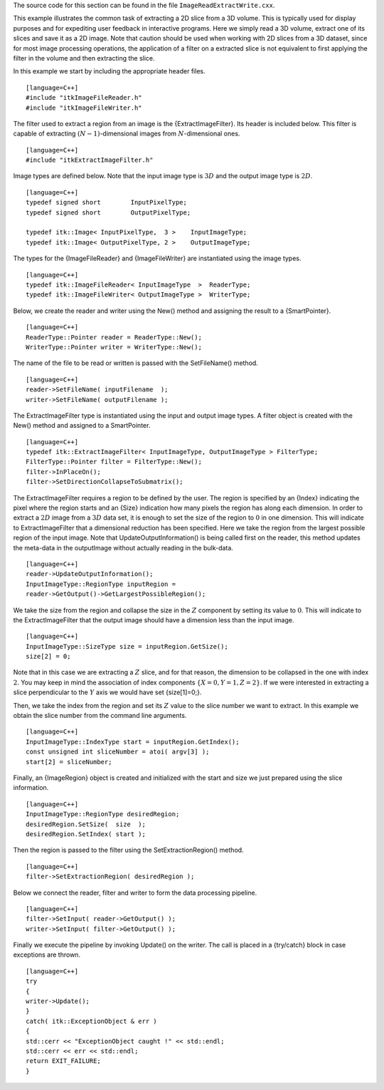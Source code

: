 The source code for this section can be found in the file
``ImageReadExtractWrite.cxx``.

This example illustrates the common task of extracting a 2D slice from a
3D volume. This is typically used for display purposes and for
expediting user feedback in interactive programs. Here we simply read a
3D volume, extract one of its slices and save it as a 2D image. Note
that caution should be used when working with 2D slices from a 3D
dataset, since for most image processing operations, the application of
a filter on a extracted slice is not equivalent to first applying the
filter in the volume and then extracting the slice.

In this example we start by including the appropriate header files.

::

    [language=C++]
    #include "itkImageFileReader.h"
    #include "itkImageFileWriter.h"

The filter used to extract a region from an image is the
{ExtractImageFilter}. Its header is included below. This filter is
capable of extracting :math:`(N-1)`-dimensional images from
:math:`N`-dimensional ones.

::

    [language=C++]
    #include "itkExtractImageFilter.h"

Image types are defined below. Note that the input image type is
:math:`3D` and the output image type is :math:`2D`.

::

    [language=C++]
    typedef signed short        InputPixelType;
    typedef signed short        OutputPixelType;

    typedef itk::Image< InputPixelType,  3 >    InputImageType;
    typedef itk::Image< OutputPixelType, 2 >    OutputImageType;

The types for the {ImageFileReader} and {ImageFileWriter} are
instantiated using the image types.

::

    [language=C++]
    typedef itk::ImageFileReader< InputImageType  >  ReaderType;
    typedef itk::ImageFileWriter< OutputImageType >  WriterType;

Below, we create the reader and writer using the New() method and
assigning the result to a {SmartPointer}.

::

    [language=C++]
    ReaderType::Pointer reader = ReaderType::New();
    WriterType::Pointer writer = WriterType::New();

The name of the file to be read or written is passed with the
SetFileName() method.

::

    [language=C++]
    reader->SetFileName( inputFilename  );
    writer->SetFileName( outputFilename );

The ExtractImageFilter type is instantiated using the input and output
image types. A filter object is created with the New() method and
assigned to a SmartPointer.

::

    [language=C++]
    typedef itk::ExtractImageFilter< InputImageType, OutputImageType > FilterType;
    FilterType::Pointer filter = FilterType::New();
    filter->InPlaceOn();
    filter->SetDirectionCollapseToSubmatrix();

The ExtractImageFilter requires a region to be defined by the user. The
region is specified by an {Index} indicating the pixel where the region
starts and an {Size} indication how many pixels the region has along
each dimension. In order to extract a :math:`2D` image from a
:math:`3D` data set, it is enough to set the size of the region to
:math:`0` in one dimension. This will indicate to ExtractImageFilter
that a dimensional reduction has been specified. Here we take the region
from the largest possible region of the input image. Note that
UpdateOutputInformation() is being called first on the reader, this
method updates the meta-data in the outputImage without actually reading
in the bulk-data.

::

    [language=C++]
    reader->UpdateOutputInformation();
    InputImageType::RegionType inputRegion =
    reader->GetOutput()->GetLargestPossibleRegion();

We take the size from the region and collapse the size in the
:math:`Z` component by setting its value to :math:`0`. This will
indicate to the ExtractImageFilter that the output image should have a
dimension less than the input image.

::

    [language=C++]
    InputImageType::SizeType size = inputRegion.GetSize();
    size[2] = 0;

Note that in this case we are extracting a :math:`Z` slice, and for
that reason, the dimension to be collapsed in the one with index
:math:`2`. You may keep in mind the association of index components
:math:`\{X=0,Y=1,Z=2\}`. If we were interested in extracting a slice
perpendicular to the :math:`Y` axis we would have set {size[1]=0;}.

Then, we take the index from the region and set its :math:`Z` value to
the slice number we want to extract. In this example we obtain the slice
number from the command line arguments.

::

    [language=C++]
    InputImageType::IndexType start = inputRegion.GetIndex();
    const unsigned int sliceNumber = atoi( argv[3] );
    start[2] = sliceNumber;

Finally, an {ImageRegion} object is created and initialized with the
start and size we just prepared using the slice information.

::

    [language=C++]
    InputImageType::RegionType desiredRegion;
    desiredRegion.SetSize(  size  );
    desiredRegion.SetIndex( start );

Then the region is passed to the filter using the SetExtractionRegion()
method.

::

    [language=C++]
    filter->SetExtractionRegion( desiredRegion );

Below we connect the reader, filter and writer to form the data
processing pipeline.

::

    [language=C++]
    filter->SetInput( reader->GetOutput() );
    writer->SetInput( filter->GetOutput() );

Finally we execute the pipeline by invoking Update() on the writer. The
call is placed in a {try/catch} block in case exceptions are thrown.

::

    [language=C++]
    try
    {
    writer->Update();
    }
    catch( itk::ExceptionObject & err )
    {
    std::cerr << "ExceptionObject caught !" << std::endl;
    std::cerr << err << std::endl;
    return EXIT_FAILURE;
    }


